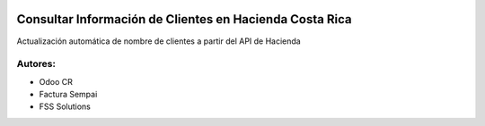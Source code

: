 .. image:: https://img.shields.io/badge/licence-LGPL--3-brightgreen
    :target: https://www.gnu.org/licenses/lgpl-3.0.html
    :alt: LGPL-3

=====================================================================
Consultar Información de Clientes en Hacienda Costa Rica
=====================================================================

.. image:: static/description/icon.png
    :width: 10%
    :alt: Module Icon
    :align: right

Actualización automática de nombre de clientes a partir del API de Hacienda

Autores:
~~~~~~~~~~~~~~~~~~~~~~~~~~
* Odoo CR
* Factura Sempai
* FSS Solutions
